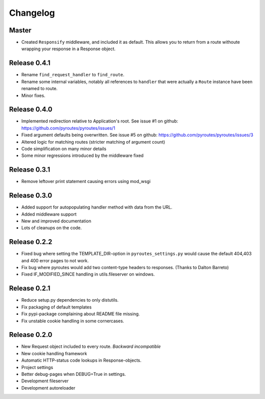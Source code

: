 Changelog
=========

Master
-------------

- Created ``Responsify`` middleware, and included it as default. This allows
  you to return from a route withoute wrapping your response in a Response
  object.

Release 0.4.1
-------------

- Rename ``find_request_handler`` to ``find_route``.
- Rename some internal variables, notably all references to ``handler`` that
  were actually a ``Route`` instance have been renamed to route.
- Minor fixes.

Release 0.4.0
-------------

- Implemented redirection relative to Application's root. See issue #1 on github: https://github.com/pyroutes/pyroutes/issues/1
- Fixed argument defaults being overwritten. See issue #5 on github: https://github.com/pyroutes/pyroutes/issues/3
- Altered logic for matching routes (stricter matching of argument count)
- Code simplification on many minor details
- Some minor regressions introduced by the middleware fixed

Release 0.3.1
-------------

- Remove leftover print statement causing errors using mod_wsgi

Release 0.3.0
-------------

- Added support for autopopulating handler method with data from the URL.
- Added middleware support
- New and improved documentation
- Lots of cleanups on the code.

Release 0.2.2
-------------

- Fixed bug where setting the TEMPLATE_DIR-option in ``pyroutes_settings.py``
  would cause the default 404,403 and 400 error pages to not work.
- Fix bug where pyroutes would add two content-type headers to responses. (Thanks to Dalton Barreto)
- Fixed IF_MODIFIED_SINCE handling in utils.fileserver on windows.

Release 0.2.1
-------------

- Reduce setup.py dependencies to only distutils.
- Fix packaging of default templates
- Fix pypi-package complaining about README file missing.
- Fix unstable cookie handling in some cornercases.

Release 0.2.0
-------------

- New Request object included to every route. *Backward incompatible*
- New cookie handling framework
- Automatic HTTP-status code lookups in Response-objects.
- Project settings
- Better debug-pages when DEBUG=True in settings.
- Development fileserver
- Development autoreloader

